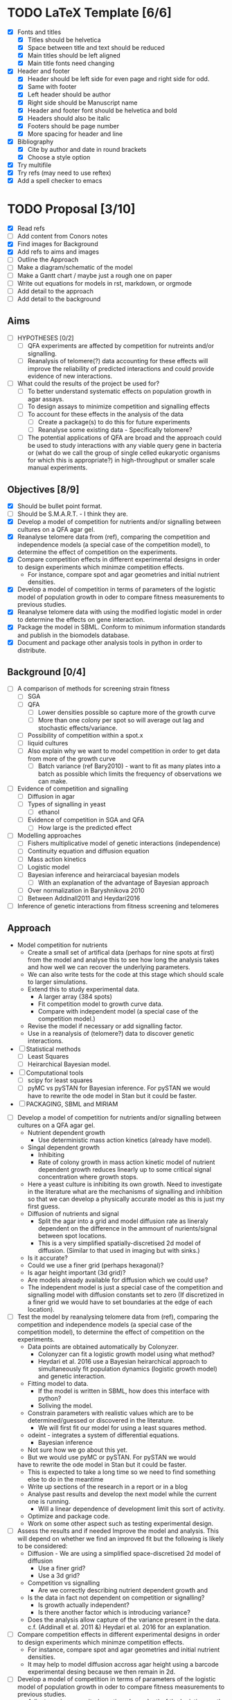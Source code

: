 * TODO LaTeX Template [6/6]
  - [X] Fonts and titles
    + [X] Titles should be helvetica
    + [X] Space between title and text should be reduced
    + [X] Main titles should be left aligned
    + [X] Main title fonts need changing
  - [X] Header and footer
    + [X] Header should be left side for even page and right side for
      odd.
    + [X] Same with footer
    + [X] Left header should be author
    + [X] Right side should be Manuscript name
    + [X] Header and footer font should be helvetica and bold
    + [X] Headers should also be italic
    + [X] Footers should be page number
    + [X] More spacing for header and line
  - [X] Bibliography
    + [X] Cite by author and date in round brackets
    + [X] Choose a style option
  - [X] Try multifile
  - [X] Try refs (may need to use reftex)
  - [X] Add a spell checker to emacs

* TODO Proposal [3/10]
  - [X] Read refs
  - [ ] Add content from Conors notes
  - [X] Find images for Background
  - [X] Add refs to aims and images
  - [ ] Outline the Approach
  - [ ] Make a diagram/schematic of the model
  - [ ]	Make a Gantt chart / maybe just a rough one on paper
  - [ ] Write out equations for models in rst, markdown, or orgmode
  - [ ] Add detail to the approach
  - [ ] Add detail to the background
** Aims
  - [ ] HYPOTHESES [0/2]
    - [ ] QFA experiments are affected by competition for nutreints
      and/or signalling.
    - [ ] Reanalysis of telomere(?) data accounting for these effects
      will improve the reliability of predicted interactions and could
      provide evidence of new interactions.
  - [ ] What could the results of the project be used for?
    - [ ] To better understand systematic effects on population growth
      in agar assays.
    - [ ] To design assays to minimize competition and signalling
      effects
    - [ ] To account for these effects in the analysis of the data
      - [ ] Create a package(s) to do this for future experiments
      - [ ] Reanalyse some existing data - Specifically telomere?
	- [ ] The potential applications of QFA are broad and the
          approach could be used to study interactions with any viable
          query gene in bacteria or (what do we call the group of
          single celled eukaryotic organisms for which this is
          appropriate?) in high-throughput or smaller scale manual
          experiments.
** Objectives [8/9]
  - [X] Should be bullet point format.
  - [ ] Should be S.M.A.R.T. - I think they are.
  - [X] Develop a model of competition for nutrients and/or signalling
    between cultures on a QFA agar gel.
  - [X] Reanalyse telomere data from (ref), comparing the
    competition and independence models (a special case of the
    competition model), to determine the effect of competition on
    the experiments.
  - [X] Compare competition effects in different experimental
    designs in order to design experiments which minimze competition
    effects.
    - For instance, compare spot and agar geometries and initial nutrient
      densities.
  - [X] Develop a model of competition in terms of parameters of the
    logistic model of population growth in oder to compare fitness
    measurements to previous studies.
  - [X] Reanalyse telomere data with using the modified logistic
    model in order to determine the effects on gene interaction.
  - [X] Package the model in SBML. Conform to minimum information
    standards and publish in the biomodels database.
  - [X] Document and package other analysis tools in python in order
    to distribute.
** Background [0/4]
  - [ ] A comparison of methods for screening strain fitness
    - [ ] SGA
    - [ ] QFA
      - [ ] Lower densities possible so capture more of the growth
        curve
      - [ ] More than one colony per spot so will average out lag and
        stochastic effects/variance.
	- [ ] Possibility of competition within a spot.x
    - [ ] liquid cultures
    - [ ] Also explain why we want to model competition in order to
      get data from more of the growth curve
      - [ ] Batch variance (ref Bary2010) - want to fit as many plates
        into a batch as possible which limits the frequency of
        observations we can make.
  - [ ] Evidence of competition and signalling
    - [ ] Diffusion in agar
    - [ ] Types of signalling in yeast
      - [ ] ethanol
    - [ ] Evidence of competition in SGA and QFA
      - [ ] How large is the predicted effect
  - [ ] Modelling approaches
    - [ ] Fishers multiplicative model of genetic interactions (independence)
    - [ ] Continuity equation and diffusion equation
    - [ ] Mass action kinetics
    - [ ] Logistic model
    - [ ] Bayesian inference and heirarciacal bayesian models
      - [ ] With an explanation of the advantage of Bayesian approach
	- [ ] Over normalization in Baryshnikova 2010
	- [ ] Between Addinall2011 and Heydari2016
  - [ ] Inference of genetic interactions from fitness screening and telomeres
** Approach
   - Model competition for nutrients
     - Create a small set of artifical data (perhaps for nine spots at
       first) from the model and analyse this to see how long the
       analysis takes and how well we can recover the underlying
       parameters.
     - We can also write tests for the code at this stage which should
       scale to larger simulations.
     - Extend this to study experimental data.
       - A larger array (384 spots)
       - Fit competition model to growth curve data.
       - Compare with independent model (a special case of the
         competition model.)
     - Revise the model if necessary or add signalling factor.
     - Use in a reanalysis of (telomere?) data to discover genetic
       interactions.
   - [ ] Statistical methods
     - [ ] Least Squares
     - [ ] Heirarchical Bayesian model.
   - [ ] Computational tools
     - [ ] scipy for least squares
     - [ ] pyMC vs pySTAN for Bayesian inference. For pySTAN we would
       have to rewrite the ode model in Stan but it could be faster.
   - [ ] PACKAGING, SBML and MIRIAM


  - [ ] Develop a model of competition for nutrients and/or signalling
    between cultures on a QFA agar gel.
    - Nutrient dependent growth
      - Use deterministic mass action kinetics (already have model).
    - Singal dependent growth
      - Inhibiting
      - Rate of colony growth in mass action kinetic model of nutrient
        dependent growth reduces linearly up to some critical signal
        concentration where growth stops.
	- Here a yeast culture is inhibiting its own growth. Need to
          investigate in the literature what are the mechanisms of
          signalling and inhibition so that we can develop a
          physically accurate model as this is just my first guess.
    - Diffusion of nutrients and signal
      - Split the agar into a grid and model diffusion rate as
        lineraly dependent on the difference in the ammount of
        nurients/signal between spot locations.
      - This is a very simplified spatially-discretised 2d model of
        diffusion. (Similar to that used in imaging but with sinks.)
	- Is it accurate?
	- Could we use a finer grid (perhaps hexagonal)?
	- Is agar height important (3d grid)?
	- Are models already available for diffusion which we could use?
    - The independent model is just a special case of the competition
      and signalling model with diffusion constants set to zero (If
      discretized in a finer grid we would have to set boundaries at
      the edge of each location).
  - [ ] Test the model by reanalysing telomere data from (ref),
    comparing the competition and independence models (a special case
    of the competition model), to determine the effect of competition
    on the experiments.
    - Data points are obtained automatically by Colonyzer.
      - Colonyzer can fit a logistic growth model using what method?
      - Heydari et al. 2016 use a Bayesian heirarchical approach to
        simultaneously fit population dynamics (logistic growth
        model) and genetic interaction.
    - Fitting model to data.
      - If the model is written in SBML, how does this interface with python?
      - Soliving the model.
	- Constrain parameters with realistic values which are to
          be determined/guessed or discovered in the literature.
      - We will first fit our model for using a least squares method.
	- odeint - integrates a system of differential equations.
      - Bayesian inference
	- Not sure how we go about this yet.
	- But we would use pyMC or pySTAN. For pySTAN we would
	have to rewrite the ode model in Stan but it could be faster.
      - This is expected to take a long time so we need to find
        something else to do in the meantime
	- Write up sections of the research in a report or in a blog
	- Analyse past results and develop the next model while the
          current one is running.
	  - Will a linear dependence of development limit this sort of
            activity.
	- Optimize and package code.
	- Work on some other aspect such as testing experimental design.
  - [ ] Assess the results and if needed Improve the model and
    analysis. This will depend on whether we find an improved fit but
    the following is likely to be considered:
    - Diffusion - We are using a simplified space-discretised 2d
      model of diffusion
      - Use a finer grid?
      - Use a 3d grid?
    - Competition vs signalling
      - Are we correctly describing nutrient dependent growth and
    - Is the data in fact not dependent on competition or signalling?
      - Is growth actually independent?
      - Is there another factor which is introducing variance?
    - Does the analysis allow capture of the variance present in the
      data. c.f. (Addinall et al. 2011 &) Heydari et al. 2016 for an
      explanation.
  - [ ] Compare competition effects in different experimental
    designs in order to design experiments which minimze competition
    effects.
    - For instance, compare spot and agar geometries and initial nutrient
      densities.
    - It may help to model diffusion accross agar height using a
      barcode experimental desing because we then remain in 2d.
  - [ ] Develop a model of competition in terms of parameters of the
    logistic model of population growth in oder to compare fitness
    measurements to previous studies.
    - Adjust carying capacity (now time dependent) of the logistic
      growth model to depend on the net amount of nutrients available
      to each culture: ammount of nutrients already converted to dry
      mass plus remaining nutrients in the location. Ammount of
      nutrients starts at N0 and carrying capacity is normalized as
      such.
    - I have not thought about how to addapt the logistic growth model
      to account for singalling yet.
    - Fit this model to the raw timecourse data using the time course
      of nutrient fluxes found by first fitting the mass action
      kinetics model to the same data.
      - Can this be done simultaneosly/hierarchically, possibly all
        the way to genetic interaction measure?
  - [ ] Reanalyse telomere data using the modified logistic
    model in order to determine the effects on gene interaction.
  - [ ] Package the model in SBML. Conform to minimum information
    standards and publish in the biomodels database.
  - [ ] Document and package other analysis tools in python in order
    to distribute.

** Plan
   - This refers to the timescale of different parts of the project
     - Could create a Gantt chart

